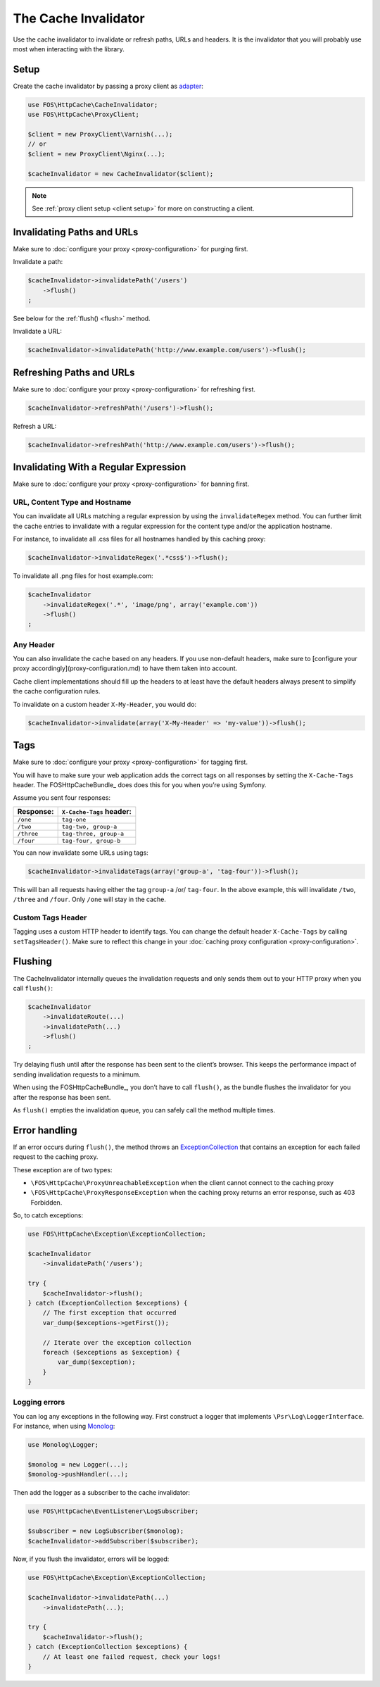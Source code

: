The Cache Invalidator
=====================

Use the cache invalidator to invalidate or refresh paths, URLs and headers.
It is the invalidator that you will probably use most when interacting with
the library.

Setup
-----

Create the cache invalidator by passing a proxy client as
`adapter <http://en.wikipedia.org/wiki/Adapter_pattern>`_:

.. code-block:: php

    use FOS\HttpCache\CacheInvalidator;
    use FOS\HttpCache\ProxyClient;

    $client = new ProxyClient\Varnish(...);
    // or
    $client = new ProxyClient\Nginx(...);

    $cacheInvalidator = new CacheInvalidator($client);

.. note::

    See :ref:`proxy client setup <client setup>` for more on constructing a client.

Invalidating Paths and URLs
---------------------------

Make sure to :doc:`configure your proxy <proxy-configuration>` for purging
first.

Invalidate a path:

.. code-block:: php

    $cacheInvalidator->invalidatePath('/users')
        ->flush()
    ;

See below for the :ref:`flush() <flush>` method.

Invalidate a URL:

.. code-block:: php

    $cacheInvalidator->invalidatePath('http://www.example.com/users')->flush();

Refreshing Paths and URLs
-------------------------

Make sure to :doc:`configure your proxy <proxy-configuration>` for refreshing
first.

.. code-block:: php

    $cacheInvalidator->refreshPath('/users')->flush();

Refresh a URL:

.. code-block:: php

    $cacheInvalidator->refreshPath('http://www.example.com/users')->flush();


Invalidating With a Regular Expression
--------------------------------------

Make sure to :doc:`configure your proxy <proxy-configuration>` for banning first.

URL, Content Type and Hostname
~~~~~~~~~~~~~~~~~~~~~~~~~~~~~~

You can invalidate all URLs matching a regular expression by using the
``invalidateRegex`` method. You can further limit the cache entries to invalidate
with a regular expression for the content type and/or the application hostname.

For instance, to invalidate all .css files for all hostnames handled by this
caching proxy:

.. code-block:: php

    $cacheInvalidator->invalidateRegex('.*css$')->flush();

To invalidate all .png files for host example.com:

.. code-block:: php

    $cacheInvalidator
        ->invalidateRegex('.*', 'image/png', array('example.com'))
        ->flush()
    ;

Any Header
~~~~~~~~~~

You can also invalidate the cache based on any headers. If you use non-default
headers, make sure to [configure your proxy accordingly](proxy-configuration.md)
to have them taken into account.

Cache client implementations should fill up the headers to at least have the
default headers always present to simplify the cache configuration rules.

To invalidate on a custom header ``X-My-Header``, you would do:

.. code-block:: php

    $cacheInvalidator->invalidate(array('X-My-Header' => 'my-value'))->flush();

.. _tags:

Tags
----

Make sure to :doc:`configure your proxy <proxy-configuration>` for tagging first.

You will have to make sure your web application adds the correct tags on all
responses by setting the ``X-Cache-Tags`` header. The FOSHttpCacheBundle_ does
does this for you when you’re using Symfony.

Assume you sent four responses:

+------------+-------------------------+
| Response:  | ``X-Cache-Tags`` header:|
+============+=========================+
| ``/one``   | ``tag-one``             |
+------------+-------------------------+
| ``/two``   | ``tag-two, group-a``    |
+------------+-------------------------+
| ``/three`` | ``tag-three, group-a``  |
+------------+-------------------------+
| ``/four``  | ``tag-four, group-b``   |
+------------+-------------------------+

You can now invalidate some URLs using tags:

.. code-block:: php

    $cacheInvalidator->invalidateTags(array('group-a', 'tag-four'))->flush();


This will ban all requests having either the tag ``group-a`` /or/ ``tag-four``.
In the above example, this will invalidate ``/two``, ``/three`` and ``/four``.
Only ``/one`` will stay in the cache.

.. _custom_tags_header:

Custom Tags Header
~~~~~~~~~~~~~~~~~~

Tagging uses a custom HTTP header to identify tags. You can change the default
header ``X-Cache-Tags`` by calling ``setTagsHeader()``. Make sure to reflect this
change in your :doc:`caching proxy configuration <proxy-configuration>`.

.. _flush:

Flushing
--------

The CacheInvalidator internally queues the invalidation requests and only sends
them out to your HTTP proxy when you call ``flush()``:

.. code-block:: php

    $cacheInvalidator
        ->invalidateRoute(...)
        ->invalidatePath(...)
        ->flush()
    ;

Try delaying flush until after the response has been sent to the client’s
browser. This keeps the performance impact of sending invalidation requests to
a minimum.

When using the FOSHttpCacheBundle_, you don’t have to call ``flush()``, as the
bundle flushes the invalidator for you after the response has been sent.

As ``flush()`` empties the invalidation queue, you can safely call the method
multiple times.

Error handling
--------------

If an error occurs during ``flush()``, the method throws an
`ExceptionCollection <../../../src/Exception/ExceptionCollection.php>`_
that contains an exception for each failed request to the caching proxy.

These exception are of two types:

* ``\FOS\HttpCache\ProxyUnreachableException`` when the client cannot connect to
  the caching proxy
* ``\FOS\HttpCache\ProxyResponseException`` when the caching proxy returns an
  error response, such as 403 Forbidden.

So, to catch exceptions:

.. code-block:: php

    use FOS\HttpCache\Exception\ExceptionCollection;

    $cacheInvalidator
        ->invalidatePath('/users');

    try {
        $cacheInvalidator->flush();
    } catch (ExceptionCollection $exceptions) {
        // The first exception that occurred
        var_dump($exceptions->getFirst());

        // Iterate over the exception collection
        foreach ($exceptions as $exception) {
            var_dump($exception);
        }
    }

Logging errors
~~~~~~~~~~~~~~

You can log any exceptions in the following way. First construct a logger that
implements ``\Psr\Log\LoggerInterface``. For instance, when using Monolog_:

.. code-block:: php

    use Monolog\Logger;

    $monolog = new Logger(...);
    $monolog->pushHandler(...);

Then add the logger as a subscriber to the cache invalidator:

.. code-block:: php

    use FOS\HttpCache\EventListener\LogSubscriber;

    $subscriber = new LogSubscriber($monolog);
    $cacheInvalidator->addSubscriber($subscriber);

Now, if you flush the invalidator, errors will be logged:

.. code-block:: php

    use FOS\HttpCache\Exception\ExceptionCollection;

    $cacheInvalidator->invalidatePath(...)
        ->invalidatePath(...);

    try {
        $cacheInvalidator->flush();
    } catch (ExceptionCollection $exceptions) {
        // At least one failed request, check your logs!
    }

.. _Monolog: https://github.com/Seldaek/monolog
